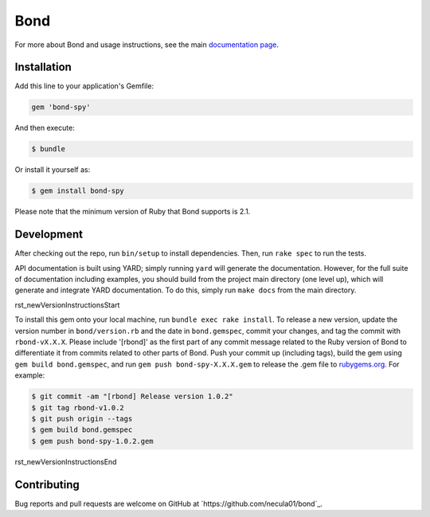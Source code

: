 Bond
.......................

For more about Bond and usage instructions, see the main `documentation page <http://necula01.github.io/bond/>`_.

Installation
-----------------------

Add this line to your application's Gemfile:

.. code::

    gem 'bond-spy'

And then execute:

.. code:: bash

    $ bundle

Or install it yourself as:

.. code:: bash

    $ gem install bond-spy
    
Please note that the minimum version of Ruby that Bond supports is 2.1.

Development
-----------------------

After checking out the repo, run ``bin/setup`` to install dependencies. Then, run ``rake spec`` 
to run the tests. 

API documentation is built using YARD; simply running ``yard`` will generate the documentation. 
However, for the full suite of documentation including examples, you should build from the 
project main directory (one level up), which will generate and integrate YARD documentation.
To do this, simply run ``make docs`` from the main directory. 

rst_newVersionInstructionsStart

To install this gem onto your local machine, run ``bundle exec rake install``. To release a 
new version, update the version number in ``bond/version.rb`` and the date in ``bond.gemspec``, 
commit your changes, and tag the commit with ``rbond-vX.X.X``. Please include '[rbond]' as the
first part of any commit message related to the Ruby version of Bond to differentiate it from
commits related to other parts of Bond. Push your commit up (including tags), build the gem 
using ``gem build bond.gemspec``, and run ``gem push bond-spy-X.X.X.gem`` to release the .gem 
file to `rubygems.org <https://rubygems.org>`_. For example:

.. code:: bash

    $ git commit -am "[rbond] Release version 1.0.2"
    $ git tag rbond-v1.0.2
    $ git push origin --tags
    $ gem build bond.gemspec
    $ gem push bond-spy-1.0.2.gem

rst_newVersionInstructionsEnd

Contributing
-----------------------

Bug reports and pull requests are welcome on GitHub at `https://github.com/necula01/bond`_.

